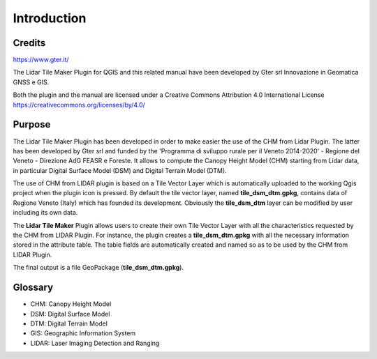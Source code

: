 Introduction
==================

Credits
------------------------------------------

.. image:: img/Gter.png
https://www.gter.it/


The Lidar Tile Maker Plugin for QGIS and this related manual have been developed by Gter srl Innovazione in Geomatica GNSS e GIS.



Both the plugin and the manual are licensed under a Creative Commons Attribution 4.0 International License https://creativecommons.org/licenses/by/4.0/




Purpose
------------------------------------------

The Lidar Tile Maker Plugin has been developed in order to make easier the use of the CHM from Lidar Plugin. The latter has been developed by Gter srl and funded by the 'Programma di sviluppo rurale per il Veneto 2014-2020' - Regione del Veneto - Direzione AdG FEASR e Foreste. It allows to compute the Canopy Height Model (CHM) starting from Lidar data, in particular Digital Surface Model (DSM)  and Digital Terrain Model (DTM).

The use of CHM from LIDAR plugin is based on a Tile Vector Layer which is automatically uploaded to the working Qgis project when the plugin icon is pressed. By default the tile vector layer, named **tile_dsm_dtm.gpkg**, contains data of Regione Veneto (Italy) which has founded its development. Obviously the **tile_dsm_dtm** layer can be modified by user including its own data.

The **Lidar Tile Maker** Plugin allows users to create their own Tile Vector Layer with all the characteristics requested by the CHM from LIDAR Plugin. For instance, the plugin creates a **tile_dsm_dtm.gpkg** with all the necessary information stored in the attribute table. The table fields are automatically created and named so as to be used by the CHM from LIDAR Plugin.

The final output is a file GeoPackage (**tile_dsm_dtm.gpkg**).


Glossary
------------------------------------------

* CHM: Canopy Height Model
* DSM: Digital Surface Model
* DTM: Digital Terrain Model
* GIS: Geographic Information System
* LIDAR: Laser Imaging Detection and Ranging









.. _Gter srl: https://www.gter.it
